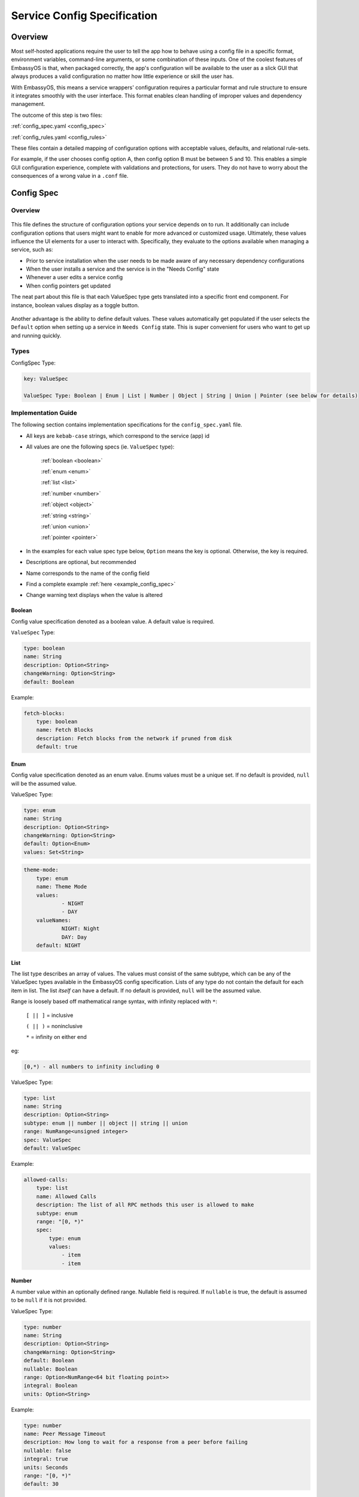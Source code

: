.. _service_config:

****************************
Service Config Specification
****************************

Overview
========

Most self-hosted applications require the user to tell the app how to behave using a config file in a specific format, environment variables, command-line arguments, or some combination of these inputs. One of the coolest features of EmbassyOS is that, when packaged correctly, the app's configuration will be available to the user as a slick GUI that always produces a valid configuration no matter how little experience or skill the user has.

With EmbassyOS, this means a service wrappers' configuration requires a particular format and rule structure to ensure it integrates smoothly with the user interface. This format enables clean handling of improper values and dependency management.

The outcome of this step is two files:

:ref:`config_spec.yaml <config_spec>`

:ref:`config_rules.yaml <config_rules>`

These files contain a detailed mapping of configuration options with acceptable values, defaults, and relational rule-sets.

For example, if the user chooses config option A, then config option B must be between 5 and 10. This enables a simple GUI configuration experience, complete with validations and protections, for users. They do not have to worry about the consequences of a wrong value in a ``.conf`` file.

.. _config_spec:

Config Spec
===========

Overview
--------

.. figure:: /_static/images/service/bitcoin_config.png
  :width: 80%
  :alt: Bitcoin Config

This file defines the structure of configuration options your service depends on to run. It additionally can include configuration options that users might want to enable for more advanced or customized usage. Ultimately, these values influence the UI elements for a user to interact with. Specifically, they evaluate to the options available when managing a service, such as:

- Prior to service installation when the user needs to be made aware of any necessary dependency configurations
- When the user installs a service and the service is in the "Needs Config" state
- Whenever a user edits a service config
- When config pointers get updated

The neat part about this file is that each ValueSpec type gets translated into a specific front end component. For instance, boolean values display as a toggle button.

.. figure:: /_static/images/service/boolean_toggle.png
  :width: 80%
  :alt: Example boolean toggle

Another advantage is the ability to define default values. These values automatically get populated if the user selects the ``Default`` option when setting up a service in ``Needs Config`` state. This is super convenient for users who want to get up and running quickly.

Types
-----

ConfigSpec Type:

.. code::

    key: ValueSpec

    ValueSpec Type: Boolean | Enum | List | Number | Object | String | Union | Pointer (see below for details)

Implementation Guide
--------------------

The following section contains implementation specifications for the ``config_spec.yaml`` file.

- All keys are ``kebab-case`` strings, which correspond to the service (app) id
- All values are one the following specs (ie. ``ValueSpec`` type):

    :ref:`boolean <boolean>`

    :ref:`enum <enum>`

    :ref:`list <list>`

    :ref:`number <number>`

    :ref:`object <object>`

    :ref:`string <string>`

    :ref:`union <union>`

    :ref:`pointer <pointer>`

- In the examples for each value spec type below, ``Option`` means the key is optional. Otherwise, the key is required.
- Descriptions are optional, but recommended
- Name corresponds to the name of the config field
- Find a complete example :ref:`here <example_config_spec>`
- Change warning text displays when the value is altered

.. _boolean:

Boolean
^^^^^^^

Config value specification denoted as a boolean value. A default value is required.

``ValueSpec`` Type:

.. code::

    type: boolean
    name: String
    description: Option<String>
    changeWarning: Option<String>
    default: Boolean

Example:

.. code:: yaml

    fetch-blocks:
        type: boolean
        name: Fetch Blocks
        description: Fetch blocks from the network if pruned from disk
        default: true

.. _enum:

Enum
^^^^

Config value specification denoted as an enum value. Enums values must be a unique set. If no default is provided, ``null`` will be the assumed value.

ValueSpec Type:

.. code::

    type: enum
    name: String
    description: Option<String>
    changeWarning: Option<String>
    default: Option<Enum>
    values: Set<String>

.. code:: yaml

    theme-mode:
        type: enum
        name: Theme Mode
        values:
                - NIGHT
                - DAY
        valueNames:
                NIGHT: Night
                DAY: Day
        default: NIGHT

.. _list:

List
^^^^

The list type describes an array of values. The values must consist of the same subtype, which can be any of the ValueSpec types available in the EmbassyOS config specification.
Lists of any type do not contain the default for each item in list. The list *itself* can have a default. If no default is provided, ``null`` will be the assumed value.

Range is loosely based off mathematical range syntax, with infinity replaced with ``*``:

    ``[ || ]`` = inclusive

    ``( || )`` = noninclusive

    ``*`` = infinity on either end

eg:

.. code::

    [0,*) - all numbers to infinity including 0

ValueSpec Type:

.. code::

    type: list
    name: String
    description: Option<String>
    subtype: enum || number || object || string || union
    range: NumRange<unsigned integer>
    spec: ValueSpec
    default: ValueSpec

Example:

.. code:: yaml

    allowed-calls:
        type: list
        name: Allowed Calls
        description: The list of all RPC methods this user is allowed to make
        subtype: enum
        range: "[0, *)"
        spec:
            type: enum
            values:
                - item
                - item


.. _number:

Number
^^^^^^

A number value within an optionally defined range. Nullable field is required. If ``nullable`` is true, the default is assumed to be ``null`` if it is not provided.

ValueSpec Type:

.. code::

    type: number
    name: String
    description: Option<String>
    changeWarning: Option<String>
    default: Boolean
    nullable: Boolean
    range: Option<NumRange<64 bit floating point>>
    integral: Boolean
    units: Option<String>

Example:

.. code:: yaml

    type: number
    name: Peer Message Timeout
    description: How long to wait for a response from a peer before failing
    nullable: false
    integral: true
    units: Seconds
    range: "[0, *)"
    default: 30

.. _object:

Object Type
^^^^^^^^^^^

A nested representation of a ConfigSpec. The object type takes the same structure under the ``spec`` key as a ConfigSpec: a key indicates the field name, and the value denotes the ValueSpec type for that field.

There is no default option for the object type. Rather, the option ``null-by-default`` should be used to indicate the default as ``null``. If null by default is true, nullable must be true. If null by default is false, nullable could be either.

``unique-by`` indicates whether duplicates can be permitted in the list.

ValueSpec Type:

.. code::

    type: object
    name: String
    description: Option<String>
    changeWarning: Option<String>
    nullable: Boolean
    null-by-default: Boolean
    display-as: Option<String>
    unique-by: UniqueBy
    spec: ConfigSpec

    type UniqueBy = null | string | { any: UniqueBy[] } | { all: UniqueBy[] }

Example:

.. code:: yaml

    type: object
    name: Advanced
    description: Advanced settings for Bitcoin Proxy
    nullable: false
    spec:
        tor-only:
            type: boolean
            name: Only Tor Peers
            description: Use Tor for all peer connections
            default: false
        peer-timeout:
            type: number
            name: Peer Message Timeout
            description: How long to wait for a response from a peer before failing
            nullable: false
            integral: true
            units: Seconds
            range: "[0, *)"
            default: 30
        max-peer-age:
            type: number
            name: Maximum Peer Age
            description: How long to wait before refreshing the peer list
            nullable: false
            integral: true
            units: Seconds
            range: "[0, *)"
            default: 300
        max-peer-concurrency:
            type: number
            name: Maximum Peer Concurrency
            description: How many peers to reach out to concurrently for block data
            nullable: true
            integral: true
            range: "[1, *)"
            default: 1

.. _string:

String
^^^^^^

There are various options for string values. They can optionally be marked as copyable or masked, such as for passwords, which will reflect the UI element display. A pattern, expressed in regex, can be denoted. If it exists, this field requires both the pattern type (ie. Regex) and pattern description (ie. an explanation of the pattern requirements).

If the default type is ``Entropy``, the charset can optionally specify an inclusive ranged character set (ie. "a-f,0-9").

ValueSpec Type:

.. code::

    type: string
    name: String
    description: Option<String>
    changeWarning: Option<String>
    copyable: Option<boolean>
    masked: Option<boolean>
    nullable: Boolean
    default: String | Entropy
    pattern: Option<Regex>
    pattern-description: Option<String>

Entropy Type:

.. code::

    charset: Option<String>
    len: integer

Examples:

.. code::

    color:
        type: string
        name: Color
        description: Color value for the Lightning Network
        nullable: false
        pattern: "[0-9a-fA-F]{6}"
        patternDescription: |
                Must be a valid 6 digit hexadecimal RGB value. The first two digits are red, middle two are green and final two are
                blue
        default:
                charset: "a-f,0-9"
                len: 6

    password:
        type: string
        name: Password
        description: The password for the RPC User
        nullable: false
        copyable: true
        masked: true
        default:
            charset: "a-z,A-Z,0-9"
            len: 22

.. _pointer:

Pointer
^^^^^^^

The pointer type *points* to a config value on another service installed on EmbassyOS (ie. app subtype) or to the EmbassyOS system (ie. system subtype). When pointing to another service, the ``index`` field indicates the path to the desired config variable.

ValueSpec Type:

.. code::

    type: pointer
    name: String
    description: Option<String>
    changeWarning: Option<String>
    subtype: app | system
    app-id: String (*always* kebab case)
    target: AppPointerSpecVariants | SystemPointerSpecVariants
    index: Option<String> (dependent on target being AppPointerSpecVariants)

    AppPointerSpecVariants = LanAddress | TorAddress | TorKey | Config
    SystemPointerSpecVariants = HostIp

Example:

.. code::

    user:
        type: pointer
        name: RPC Username
        description: The username for the RPC user for Bitcoin Core
        subtype: app
        app-id: bitcoind
        target: config
        index: "rpc.username"

.. _union:

Union
^^^^^
This type describes a necessary dependency. Multiple variants can be expressed to enable the user the option to connect to another service (internal dependency) or outside source (external dependency).

For example, the Bitcoin Proxy service is united with an instance of Bitcoin. Three variants are defined: internal, external, and a quick connect. In this case, internal refers to the Bitcoin Core instance running on EmbassyOS, and defines the RPC credentials necessary for connecting; external refers to a Bitcoin Core node running on a different device, and defines the RPC credentials necessary for connecting; quick connect refers to yet another method of connecting to a Bitcoin Core node, optimized for convenience.

Default is required and corresponds to one of the variants.

``Tag`` is the key that will be rendered on the UI element.

ValueSpec Type;

.. code::

    type: union
    name: String
    description: Option<String>
    changeWarning: Option<String>
    default: Boolean
    tag: Tag
    variants: Map<String, ConfigSpec>
    display-as: Option<String>
    unique-by: any | all | exactly | notUnique

Tag Type:

.. code::

    id: String
    name: String
    description: Option<String>
    variant-names: Map<String, String>

.. _example_config_spec:

Example:

.. code:: yaml

    bitcoind:
        type: union
        name: Bitcoin Core
        description: The Bitcoin Core node to connect to
        tag:
            id: type
            name: Type
            description: |
            - Internal: The Bitcoin Core service installed to your Embassy
            - External: A Bitcoin Core node running on a different device
            - Quick Connect: A Quick Connect URL for an unpruned Bitcoin Core node
            variant-names:
            internal: Internal
            external: External
            quick-connect: Quick Connect
        default: internal
        variants:
            internal:
                address:
                    type: pointer
                    name: Local Address
                    description: The LAN IP address of your Bitcoin Core service
                    subtype: app
                    app-id: bitcoind
                    target: lan-address
                user:
                    type: pointer
                    name: RPC Username
                    description: The username for the RPC user for Bitcoin Core
                    subtype: app
                    app-id: bitcoind
                    target: config
                    index: "rpc.username"
                password:
                    type: pointer
                    name: RPC Password
                    description: The password for the RPC user for Bitcoin Core
                    subtype: app
                    app-id: bitcoind
                    target: config
                    index: "rpc.password"
            external:
                addressext:
                    type: string
                    name: Public Address
                    description: The public address of your Bitcoin Core RPC server
                    nullable: false
                userext:
                    type: string
                    name: RPC Username
                    description: The username for the RPC user on your Bitcoin Core RPC server
                    nullable: false
                passwordext:
                    type: string
                    name: RPC Password
                    description: The password for the RPC user on your Bitcoin Core RPC server
                    nullable: false
            quick-connect:
                quick-connect-url:
                    type: string
                    name: Quick Connect URL
                    description: The Quick Connect URL for your Bitcoin Core RPC server
                    nullable: false
                    pattern: 'btcstandup://[^:]*:[^@]*@[a-zA-Z0-9.-]+:[0-9]+(/(\?(label=.+)?)?)?'
                    patternDescription: Must be a valid Quick Connect URL. For help, check out https://github.com/BlockchainCommons/Gordian/blob/master/Docs/Quick-Connect-API.md


.. _config_rules:

Config Rules
============

This file defines the configuration rules, or the rule-set that defines dependencies between config variables. In practice, config rules are for auto-configuring self dependencies. Self dependencies are internal dependencies of a service, such as if the setting of one config variable informs the option of another setting. These "dependencies" are configured as rules. 

A rule is a boolean expression that we demand to be true. It is not true if the expression fails the rule parser.

They follow the `Backus–Naur <https://en.wikipedia.org/wiki/Backus%E2%80%93Naur_form>`_ meta-syntax for writing rules.

Rules are composed of two main concepts:

* Variables - accessor into a configuration
* Terms - either a variable or type literal (ie. a boolean term is a boolean variable, a boolean expression, or a comparison operation between numbers or strings)

Variables can be booleans, numbers, or strings, and have a different syntax depending on the type. These type annotations check your config rules against your config spec and throw an error if invalid.

- ``?`` - Casts to boolean value. If the value is not a boolean, this notes whether or not the value is null.
- ``#`` - Treat the value as a number. If it is not a number, the value will be parsed as NaN. String numbers are not currently supported.
- ``'`` - Cast the value into a string. Applies to any value except for an object or a list.
- ``!`` - Equals not.

.. note::
    Config rules are processed in order.

If application does not satisfy a rule, a set of suggestions should be provided. These suggestions are in the form of the operation to preform:

    - ``Set`` - set the value

    - ``Push`` - add to the value (such as to a list)

    - ``Delete`` - delete the value

.. code:: typescript

    enum SuggestionVariant = Set | Delete | Push

    interface Set {
        var: String, // fully qualified path without typecast
        // one of the following three variants are required
        to: Option<String> // a string expression, use when tying another config value
        to-value: Option<String>
        to-entropy: Option<{
            charset: String (eg. 'a-z,A-Z,0-9')
            len: Number
        }>
    }

    interface Delete {
        src: String, // path to key - removes if in a list
    }

    interface Push {
        to: String,
        value: String, // string literal of value to be set
    }

Set Examples:

.. code:: yaml

    - SET:
        # the key in config you want to set
        var: 'users.[first(item => ''item.name = "c-lightning")].password'
        # the value in config that you will set
        to-entropy:
            charset: "a-z,A-Z,0-9"
            len: 22

    - SET:
        var: 'users.[first(item => ''item.name = "c-lightning")].fetch-blocks'
        to-value: true


Push Examples:

.. code:: yaml

    - PUSH:
        to: "users"
        value:
            name: c-lightning
            allowed-calls: []

    - PUSH:
        to: 'users.[first(item => ''item.name = "c-lightning")].allowed-calls'
        value: "getnetworkinfo"

Full example from `c-lightning manifest <https://github.com/Start9Labs/c-lightning-wrapper/blob/master/manifest.yaml>`_:

.. code:: yaml

    config:
        - rule: '''users.*.name = "c-lightning"'
        description: 'Must have an RPC user named "c-lightning"'
        suggestions:
            - PUSH:
                to: "users"
                value:
                    name: c-lightning
                    allowed-calls: []
            - SET:
                var: 'users.[first(item => ''item.name = "c-lightning")].password'
                to-entropy:
                    charset: "a-z,A-Z,0-9"
                    len: 22

.. role:: raw-html(raw)
    :format: html

:raw-html:`<br />`
